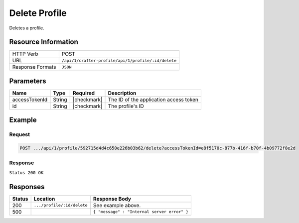 .. .. include:: /includes/unicode-checkmark.rst

.. _crafter-profile-api-profile-delete:

==============
Delete Profile
==============

Deletes a profile.

--------------------
Resource Information
--------------------

+----------------------------+-------------------------------------------------------------------+
|| HTTP Verb                 || POST                                                             |
+----------------------------+-------------------------------------------------------------------+
|| URL                       || ``/api/1/crafter-profile/api/1/profile/:id/delete``              |
+----------------------------+-------------------------------------------------------------------+
|| Response Formats          || ``JSON``                                                         |
+----------------------------+-------------------------------------------------------------------+

----------
Parameters
----------

+-------------------+-------------+---------------+---------------------------------------------------------------------------------------------------------------------------+
|| Name             || Type       || Required     || Description                                                                                                              |
+===================+=============+===============+===========================================================================================================================+
|| accessTokenId    || String     || |checkmark|  || The ID of the application access token                                                                                   |
+-------------------+-------------+---------------+---------------------------------------------------------------------------------------------------------------------------+
|| id               || String     || |checkmark|  || The profile's ID                                                                                                         |
+-------------------+-------------+---------------+---------------------------------------------------------------------------------------------------------------------------+

-------
Example
-------

^^^^^^^
Request
^^^^^^^

.. code-block:: none

  POST .../api/1/profile/592715d4d4c650e226b03b62/delete?accessTokenId=e8f5170c-877b-416f-b70f-4b09772f8e2d

^^^^^^^^
Response
^^^^^^^^

``Status 200 OK``

---------
Responses
---------

+---------+--------------------------------+--------------------------------------------------------------------------------------------------------------------------------------------------------------------+
|| Status || Location                      || Response Body                                                                                                                                                     |
+=========+================================+====================================================================================================================================================================+
|| 200    || ``.../profile/:id/delete``    || See example above.                                                                                                                                                |
+---------+--------------------------------+--------------------------------------------------------------------------------------------------------------------------------------------------------------------+
|| 500    ||                               || ``{ "message" : "Internal server error" }``                                                                                                                       |
+---------+--------------------------------+--------------------------------------------------------------------------------------------------------------------------------------------------------------------+
